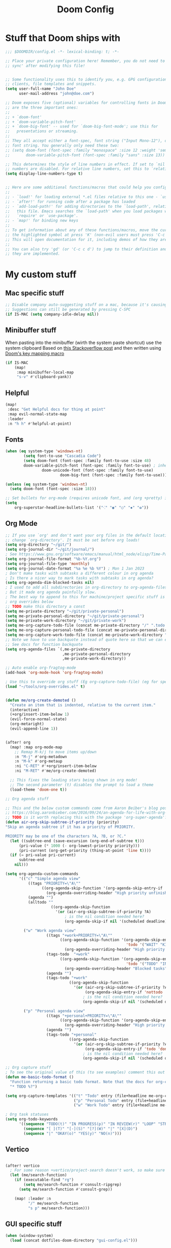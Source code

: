 #+title: Doom Config

* Stuff that Doom ships with
#+begin_src emacs-lisp
;;; $DOOMDIR/config.el -*- lexical-binding: t; -*-

;; Place your private configuration here! Remember, you do not need to run 'doom
;; sync' after modifying this file!


;; Some functionality uses this to identify you, e.g. GPG configuration, email
;; clients, file templates and snippets.
(setq user-full-name "John Doe"
      user-mail-address "john@doe.com")

;; Doom exposes five (optional) variables for controlling fonts in Doom. Here
;; are the three important ones:
;;
;; + `doom-font'
;; + `doom-variable-pitch-font'
;; + `doom-big-font' -- used for `doom-big-font-mode'; use this for
;;   presentations or streaming.
;;
;; They all accept either a font-spec, font string ("Input Mono-12"), or xlfd
;; font string. You generally only need these two:
;; (setq doom-font (font-spec :family "monospace" :size 12 :weight 'semi-light)
;;       doom-variable-pitch-font (font-spec :family "sans" :size 13))

;; This determines the style of line numbers in effect. If set to `nil', line
;; numbers are disabled. For relative line numbers, set this to `relative'.
(setq display-line-numbers-type t)


;; Here are some additional functions/macros that could help you configure Doom:
;;
;; - `load!' for loading external *.el files relative to this one - `use-package!' for configuring packages
;; - `after!' for running code after a package has loaded
;; - `add-load-path!' for adding directories to the `load-path', relative to
;;   this file. Emacs searches the `load-path' when you load packages with
;;   `require' or `use-package'.
;; - `map!' for binding new keys
;;
;; To get information about any of these functions/macros, move the cursor over
;; the highlighted symbol at press 'K' (non-evil users must press 'C-c c k').
;; This will open documentation for it, including demos of how they are used.
;;
;; You can also try 'gd' (or 'C-c c d') to jump to their definition and see how
;; they are implemented.

#+end_src

* My custom stuff
** Mac specific stuff

#+BEGIN_SRC emacs-lisp
;; Disable company auto-suggesting stuff on a mac, because it's causing emacs to freeze a lot
;; Suggestions can still be generated by pressing C-SPC
(if IS-MAC (setq company-idle-delay nil))
#+END_SRC
** Minibuffer stuff

When pasting into the minibuffer (wirth the system paste shortcut) use the system clipboard
Based on [[https://www.reddit.com/r/emacs/comments/sn8pma/how_to_pasteyank_into_minibuffer_input_prompt/][this Stackoverflow post]] and then written using [[https://discourse.doomemacs.org/t/how-to-re-bind-keys/56][Doom's key mapping macro]]
#+BEGIN_SRC emacs-lisp
(if IS-MAC
    (map!
     :map minibuffer-local-map
     "s-v" #'clipboard-yank))
#+END_SRC
** Helpful

#+BEGIN_SRC emacs-lisp
(map!
 :desc "Get Helpful docs for thing at point"
 :map evil-normal-state-map
 :leader
 :n "h h" #'helpful-at-point)
#+END_SRC
** Fonts
#+begin_src emacs-lisp
(when (eq system-type 'windows-nt)
        (setq font-to-use "Cascadia Code")
        (setq doom-font (font-spec :family font-to-use :size 48)
        doom-variable-pitch-font (font-spec :family font-to-use) ; inherits `doom-font''s :size
                doom-unicode-font (font-spec :family font-to-use)
                        doom-big-font (font-spec :family font-to-use)))

(unless (eq system-type 'windows-nt)
  (setq doom-font (font-spec :size 18)))

;; Set bullets for org-mode (requires unicode font, and (org +pretty) in .doom.d/init.el)
(setq
    org-superstar-headline-bullets-list '("⁖" "◉" "○" "✸" "✿"))

#+end_src

** Org Mode
#+begin_src emacs-lisp
;; If you use `org' and don't want your org files in the default location below,
;; change `org-directory'. It must be set before org loads!
(setq org-directory "~/git/")
(setq org-journal-dir "~/git/journal/")
; See https://www.gnu.org/software/emacs/manual/html_node/elisp/Time-Parsing.html for docs on date formats
(setq org-journal-file-format "%b-%Y.org")
(setq org-journal-file-type 'monthly)
(setq org-journal-date-format "%a %e %b %Y") ; Mon 1 Jan 2023
; Don't make tasks with subtasks a different colour in org agenda
; Is there a nicer way to mark tasks with subtasks in org agenda?
(setq org-agenda-dim-blocked-tasks nil)
; I used to add all subdirectories in org-directory to org-agenda-files
; But it made org agenda painfully slow.
; The best way to append to this for machine/project specific stuff is orobably in
; org overrides below
;; TODO make this directory a const
(setq me-private-directory "~/git/private-personal")
(setq me-private-personal-directory "~/git/private-personal")
(setq me-private-work-directory "~/git/private-work")
(setq me-org-capture-todo-file (concat me-private-directory "/" ".todo.org"))
(setq me-org-capture-personal-todo-file (concat me-private-personal-directory "/" "todo.org"))
(setq me-org-capture-work-todo-file (concat me-private-work-directory "/" "todo.org"))
;; Note we have to use backquote instead of quote here so that we can evaluate the variables before adding them to the list.
;; See docs for function backquote
(setq org-agenda-files `(,me-private-directory
                         ,me-private-personal-directory
                         ,me-private-work-directory))

;; Auto enable org-fragtog-mode
(add-hook 'org-mode-hook 'org-fragtog-mode)

; Use this to override org stuff (Eg org-capture-todo-file) (eg for specific projects)
(load "~/tools/org-overrides.el" t)


(defun me/org-create-demoted ()
  "Create an item that is indented, relative to the current item."
  (interactive)
  (+org/insert-item-below 1)
  (evil-force-normal-state)
  (org-metaright)
  (evil-append-line 1))


(after! org
  (map! :map org-mode-map
    ;; Remap M-k/j to move items up/down
    :n "M-j" #'org-metadown
    :n "M-k" #'org-metaup
    :ni "C-RET" #'+org/insert-item-below
    :ni "M-RET" #'me/org-create-demoted)

  ;; This fixes the leading stars being shown in org mode!
  ;; The second parameter (t) disables the prompt to load a theme
  (load-theme 'doom-one t))

;; Org agenda stuff

;; This and the below custom commands come from Aaron Beiber's blog post -
;; https://blog.aaronbieber.com/2016/09/24/an-agenda-for-life-with-org-mode.html
;; TODO is it worth replacing this with the package 'org-super-agenda'?
(defun air-org-skip-subtree-if-priority (priority)
"Skip an agenda subtree if it has a priority of PRIORITY.

PRIORITY may be one of the characters ?A, ?B, or ?C."
  (let ((subtree-end (save-excursion (org-end-of-subtree t)))
      (pri-value (* 1000 (- org-lowest-priority priority)))
      (pri-current (org-get-priority (thing-at-point 'line t))))
  (if (= pri-value pri-current)
      subtree-end
    nil)))

(setq org-agenda-custom-commands
      '(("c" "Simple agenda view"
          ((tags "PRIORITY=\"A\""
                ((org-agenda-skip-function '(org-agenda-skip-entry-if 'todo 'done))
                  (org-agenda-overriding-header "High priority unfinished tasks")))
          (agenda "")
          (alltodo ""
                    ((org-agenda-skip-function
                      '(or (air-org-skip-subtree-if-priority ?A)
                          ; is the nil condition needed here?
                          (org-agenda-skip-if nil '(scheduled deadline))))))))

        ("w" "Work agenda view"
                  ((tags "+work+PRIORITY=\"A\""
                        ((org-agenda-skip-function '(org-agenda-skip-entry-if
                                                     'todo '("WAIT" "KILL" "DONE")))
                          (org-agenda-overriding-header "High priority unfinished tasks")))
                  (tags-todo  "+work"
                        ((org-agenda-skip-function '(org-agenda-skip-entry-if
                                                     'todo '("TODO" "IN PROGRESS" "KILL" "DONE")))
                          (org-agenda-overriding-header "Blocked tasks")))
                  (agenda "")
                  (tags-todo "+work"
                            ((org-agenda-skip-function
                              '(or (air-org-skip-subtree-if-priority ?A)
                                   (org-agenda-skip-entry-if 'nottodo '("TODO" "IN PROGRESS"))
                                  ; is the nil condition needed here?
                                  (org-agenda-skip-if nil '(scheduled deadline))))))))

        ("p" "Personal agenda view"
                  ((tags "+personal+PRIORITY=\"A\""
                        ((org-agenda-skip-function '(org-agenda-skip-entry-if 'todo 'done))
                          (org-agenda-overriding-header "High priority unfinished tasks")))
                  (agenda "")
                  (tags-todo "+personal"
                            ((org-agenda-skip-function
                              '(or (air-org-skip-subtree-if-priority ?A)
                                   (org-agenda-skip-entry-if 'todo 'done)
                                  ; is the nil condition needed here?
                                  (org-agenda-skip-if nil '(scheduled deadline))))))))))

;; Org capture stuff
; To see the original value of this (to see examples) comment this out and describe the variable
(defun me-basic-todo-format ()
  "Function returning a basic todo format. Note that the docs for org-capture-templates requirse the template parameter to be literal or a function returning a template"
  "* TODO %?")

(setq org-capture-templates '(("t" "Todo" entry (file+headline me-org-capture-todo-file "Todo list") (function me-basic-todo-format))
                              ("p" "Personal Todo" entry (file+headline me-org-capture-personal-todo-file "Todo list") (function me-basic-todo-format) :prepend t)
                              ("w" "Work Todo" entry (file+headline me-org-capture-work-todo-file "Todo list") (function me-basic-todo-format) :prepend t)))

; Org task statuses
(setq org-todo-keywords
      '((sequence "TODO(t)" "IN PROGRESS(p)" "IN REVIEW(r)" "LOOP" "STRT(s)" "WAIT(w)" "HOLD(h)" "IDEA(i)" "|" "DONE(d)" "KILL(k)")
        (sequence "[ ](T)" "[-](S)" "[?](W)" "|" "[X](D)")
        (sequence "|" "OKAY(o)" "YES(y)" "NO(n)")))

#+end_src

** Vertico
#+begin_src emacs-lisp

(after! vertico
  ; For some reason +vertico/project-search doesn't work, so make sure consult-grep (installed with vertico) is used instead
  (let (me/search-function)
    (if (executable-find "rg")
        (setq me/search-function #'consult-ripgrep)
      (setq me/search-function #'consult-grep))

    (map! :leader :n
          "/" me/search-function
          "s p" me/search-function)))

#+end_src

** GUI specific stuff
#+begin_src emacs-lisp
(when (window-system)
  (load (concat dotfiles-doom-directory "gui-config.el")))

#+end_src

** Projectile
#+begin_src emacs-lisp
(after! projectile
  (setq projectile-project-search-path '("~/git"))
  (setq projectile-enable-caching nil)

  (defun me/projectile-discover-with-subprojects ()
    "Discover projects in PROJECTILE-PROJECT-SEARCH-PATH at a depthg of 2.
This is to allow for things like sub repositories and in particular git worktrees to be discovered.
Note this could also be added to the projectile-project-search-path by setting a value (\"path/to/folder\" . 1)"
    (interactive)
    (dolist (search-path projectile-project-search-path)
      (projectile-discover-projects-in-directory search-path 1))))

#+end_src
** LSP Mode
#+begin_src emacs-lisp
;; Keybinds to make emacs feel a bit more like intellij
(after! lsp-mode
  (map! :map lsp-mode-map
        :n "M-RET" 'lsp-execute-code-action
        :leader :n
                "E" 'flycheck-previous-error
                "e" 'flycheck-next-error
                "B" 'dap-breakpoint-toggle
                "F" 'consult-imenu
                        (:prefix "v"
                                :desc "Goto definition" "i" '+lookup/implementations
                                :desc "Find usages" "u" 'lsp-find-references)
                        (:prefix "r"
                                 :desc "Rename at point" "r" 'lsp-rename))

        (setq me/lombok-jar-path
                (substitute-env-vars "$HOME/.gradle/caches/modules-2/files-2.1/org.projectlombok/lombok/1.18.20/18bcea7d5df4d49227b4a0743a536208ce4825bb/lombok-1.18.20.jar"))
        (setq lsp-java-vmargs `(
                "-noverify"
                "-XX:+UseParallelGC"
                "-XX:GCTimeRatio=4"
                "-XX:AdaptiveSizePolicyWeight=90"
                "-Dsun.zip.disableMemoryMapping=true"
                "-Xmx1G"
                "-Xms100m"
                "--add-opens" "java.base/java.lang=ALL-UNNAMED"
                ,(concat "-Xbootclasspath/a:" me/lombok-jar-path)
                ,(concat "-javaagent:" me/lombok-jar-path)
                )))

#+end_src
** Code formatting

#+BEGIN_SRC emacs-lisp
;; Note this requires the most recent doom modules version (as of 17/9/23)
;; TODO Can probably remove this check in the near future
(unless (string< doom-modules-version "23.0.9-pre")
  (add-to-list '+format-on-save-disabled-modes 'mhtml-mode  t))
#+END_SRC
** Feature Mode

#+BEGIN_SRC emacs-lisp
(after! feature-mode
  (map! :map feature-mode-map
       (:n "gd" #'feature-goto-step-definition))
  (setq feature-step-search-path "**/*.rb"))
#+END_SRC
** Magit

#+BEGIN_SRC emacs-lisp
(map!
 :desc "Magit log"
 :leader
 :n "gl" #'magit-log)
#+END_SRC
** VTerm

Speed up vterm
#+BEGIN_SRC emacs-lisp
(setq vterm-timer-delay 0.01)
#+END_SRC
** Little quality of life changes

#+begin_src emacs-lisp

; Add .ideavimrc to vimrc mode list
(after! vimrc-mode
        (add-to-list 'auto-mode-alist '(".ideavimrc" . vimrc-mode)))

; When selecting, deleting etc, don't copy to clipboard
; Use "+y to copy to clpboard
(setq x-select-enable-clipboard nil)

;; map Leader-w to save
(map!
 :desc "Save file"
 :leader
 :n "w" #'evil-write)

; Keybinds for commenting
(map! :desc "Comment region based on mode"
      :n "C-/" #'comment-or-uncomment-region
      :v "C-/" #'comment-or-uncomment-region)

; Display time and battery in modeline
(display-time-mode 1)
(setq display-time-24hr-format 1)
(display-battery-mode 1)

(setq-default tab-width 2)

#+end_src

*** Random custom functions of mine
**** TODO Replace me/evil-insert-block with a structured template
See https://orgmode.org/manual/Structure-Templates.html

#+begin_src emacs-lisp
(defun me/backup-commit ()
  "Commit everything in the current repository in a commit called 'backup'."

  ;; We need to make this interactive to appear as part of M-x (evaluate-extended-command)
  ;; Otherwise it would only appear under M-: (eval-expression)
  ;; See https://stackoverflow.com/questions/29199807/why-are-some-emacs-functions-not-available-via-m-x for more detail
  (interactive)
  (if (y-or-n-p (format "Backup directory %s to git?" default-directory))
  (progn
    (shell-command "git add . && git commit -am 'backup' && git push origin")
    (message "Committed and pushed to origin!"))
  (progn
    (message "Ok - aborted"))))

(defun me/evil-insert-block (lang)
  (evil-open-below 1)
  (evil--self-insert-string (format"\#+BEGIN_SRC %s\n\#+END_SRC" lang))
  (evil-open-above 1))

(defun me/insert-block (lang)
    (insert (format "
        \#+BEGIN_SRC %s

        \#+END_SRC" lang)))

(defun me/insert-elisp-block ()
    "This function inserts a src block in org mode, in the language emacs lisp."
    (interactive)
    (if (eq major-mode 'org-mode)
        (with-current-buffer (current-buffer)
            (if (bound-and-true-p evil-org-mode) ;; bound-and-true-p is a macro - returns its value if set, or nil (which is sufficient for a conditional)
                (me/evil-insert-block "emacs-lisp")
                (me/insert-block "emacs-lisp")))
      (message "Not in org mode")))

; Modifications of this could be written for project specific stuff -eg search Jira, search gitlab etc
(defun me/lemme-google-that ()
  "Google for a user-input query.

   This uses the function add-to-history.
   If the variable history-delete-duplicates is nil, duplicates will NOT be deleted.
   The max history length is set by the variable history-length"
  (interactive)
  (defvar me/lemme-google-that-history '())
  (let ((input-query (completing-read "Search Google for: " me/lemme-google-that-history)))
    (add-to-history 'me/lemme-google-that-history input-query)
    (browse-url (format "https://google.com/search?q=%s" input-query))))

(map! :leader
      (:prefix "h"
       :desc "Google something" "g" #'me/lemme-google-that))

(defun me/evil-normalize-all-buffers ()
  "Force a drop to normal state.
Taken from https://emacs.stackexchange.com/questions/24563/evil-mode-switch-back-to-normal-mode-automatically-after-inaction"

  (unless (eq evil-state 'normal)
    (dolist (buffer (buffer-list))
      (set-buffer buffer)
      (unless (or (minibufferp)
                  (eq evil-state 'emacs))
        (evil-force-normal-state)))
    (message "Dropped back to normal state in all buffers")))

(defvar me/evil-normal-timer
  (run-with-idle-timer 10 t #'me/evil-normalize-all-buffers)
  "Drop back to normal state after idle for 10 seconds.")

(defun me/wsl-copy (start end)
  "Copy region to windows clipboard.
   Originally comes from an SO post - https://emacs.stackexchange.com/questions/39210/copy-paste-from-windows-clipboard-in-wsl-terminal/59607#59607"
  (interactive "r")
  (shell-command-on-region start end "clip.exe"))

;; Warn when using Esc instead of C-g
(defun me/warn-esc ()
  (interactive)
  "Warn me when I use Esc instead of C-g"

  (evil-force-normal-state)
  (message "Could you have used C-g ?"))

(map!
 :desc "Warn when using Esc instead of C-g"
 :i (kbd "<escape>") #'me/warn-esc)

#+end_src

** RSS Feeds

Consider adding +org to the doom init module for this.

#+BEGIN_SRC emacs-lisp
(after! elfeed
  (setq elfeed-search-filter "@6-months-ago +unread"))
;; Each item is a list of the form ("url" tag1 tag2)
;; A nice place to find more rss feeds is https://rss.feedspot.com/math_rss_feeds/
(setq elfeed-feeds '(
                     ("https://api.quantamagazine.org/feed/" quanta academic)
                     ("terrytao.wordpress.com/feed" maths puremath terrytao academic)
                     ("https://www.cambridgemaths.org/blogs/all-blogs/?utm_source=feedspot" maths academic)
                     ("thatsmaths.com/feed" maths academic)
                     ;; abstractalgebra tag added here is for some reason the filtering in elfeed filters on
                     ;; the url only, not the name of the feed (Abstract Algebra)...
                     ("ysharifi.wordpress.com/feed" maths academic puremath abstractalgebra)
                     ;; Blog of the awesome youtube channel Aleph0
                     ;; However this is explicitly not a maths blog...
                     ("blog.jpolak.org/feed/?feed=rss2" tech work)
                     ("http://feeds.hbr.org/harvardbusiness" hbr work)
                     ("https://anchor.fm/s/db87c75c/podcast/rss" curiousleader aaronbieber work leadership audio)
                     ("https://blog.aaronbieber.com/posts/index.xml" chronicle tech work)))

(add-hook! 'elfeed-search-mode-hook #'elfeed-update)
#+END_SRC
** Emacs lisp


#+BEGIN_SRC emacs-lisp
(map! :map evil-normal-state-map "D" nil)
(map!
 :desc "Eval last S-expression in insert mode and eval-defun in normal mode"
 ;; Note this is Super (windows key) (s) not Shift (S)
 :i "s-d" #'eval-last-sexp
 :n "s-d" #'eval-defun)
#+END_SRC


*** Unit testing help

#+BEGIN_SRC emacs-lisp
(defun me/run-elisp-tests-in-buffer ()
  "Evaluate the current buffer then run all unit tests in it."
  (interactive)
  (ert-delete-all-tests)
  (+eval/buffer-or-region)
  (ert t))
#+END_SRC
** Environment or machine specific stuff (keep at end of config)

*** Load machine specific stuff - should be run at or near the end of the file
#+begin_src emacs-lisp
;; Load machine specific stuff, if present. Specify a non nil second arg to prevent an error if not found
(load "~/tools/emacs-local.el" t)
#+end_src
** Minor mode(s) to use as yasnippet conditions
*** Linear Algebra

#+BEGIN_SRC emacs-lisp
(define-minor-mode me-linear-algebra-mode "A minor mode to use as a condition for certain yasnippet snippets")
#+END_SRC
